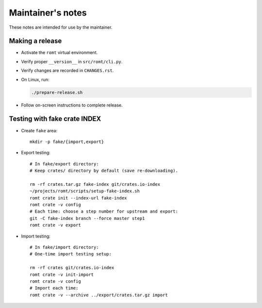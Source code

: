 ******************
Maintainer's notes
******************

These notes are intended for use by the maintainer.

Making a release
================

- Activate the ``romt`` virtual environment.

- Verify proper ``__version__`` in ``src/romt/cli.py``.

- Verify changes are recorded in ``CHANGES.rst``.

- On Linux, run:

  .. code-block:: sh

    ./prepare-release.sh

- Follow on-screen instructions to complete release.

Testing with fake crate INDEX
=============================

- Create ``fake`` area::

    mkdir -p fake/{import,export}

- Export testing::

    # In fake/export directory:
    # Keep crates/ directory by default (save re-downloading).

    rm -rf crates.tar.gz fake-index git/crates.io-index
    ~/projects/romt/scripts/setup-fake-index.sh
    romt crate init --index-url fake-index
    romt crate -v config
    # Each time: choose a step number for upstream and export:
    git -C fake-index branch --force master step1
    romt crate -v export

- Import testing::

    # In fake/import directory:
    # One-time import testing setup:

    rm -rf crates git/crates.io-index
    romt crate -v init-import
    romt crate -v config
    # Import each time:
    romt crate -v --archive ../export/crates.tar.gz import
